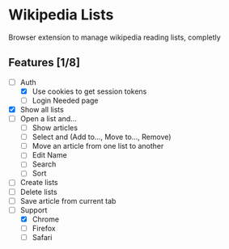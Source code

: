 * Wikipedia Lists

Browser extension to manage wikipedia reading lists, completly

** Features [1/8]

- [-] Auth
  - [X] Use cookies to get session tokens
  - [ ] Login Needed page
- [X] Show all lists
- [ ] Open a list and...
  - [ ] Show articles
  - [ ] Select and (Add to..., Move to..., Remove)
  - [ ] Move an article from one list to another
  - [ ] Edit Name
  - [ ] Search
  - [ ] Sort
- [ ] Create lists
- [ ] Delete lists
- [ ] Save article from current tab
- [-] Support
  - [X] Chrome
  - [ ] Firefox
  - [ ] Safari
